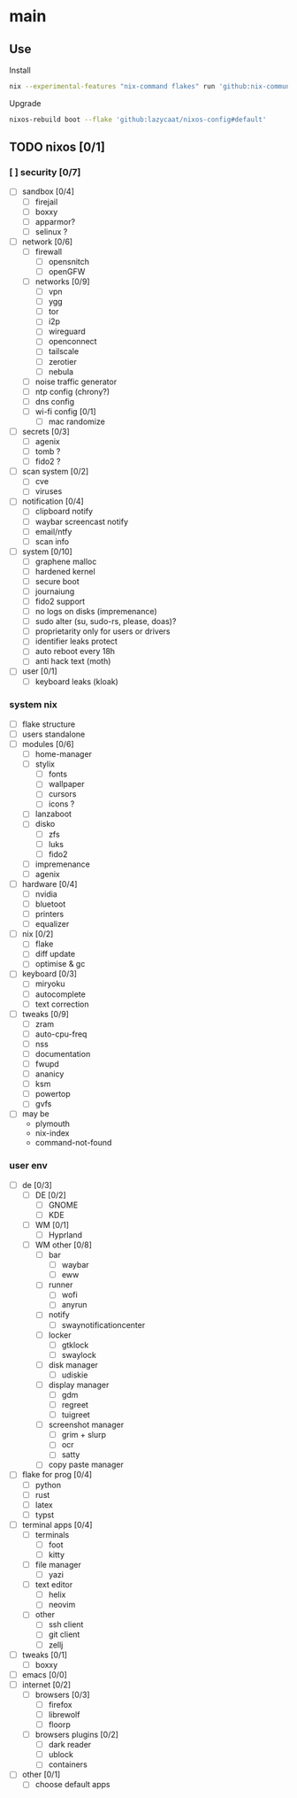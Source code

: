 * main

** Use

Install

#+begin_src bash
nix --experimental-features "nix-command flakes" run 'github:nix-community/disko#disko-install' -- --write-efi-boot-entries --flake 'github:lazycaat/nixos-config#default' --disk btrfs-def /dev/vda
#+end_src

Upgrade

#+begin_src bash
nixos-rebuild boot --flake 'github:lazycaat/nixos-config#default'
#+end_src

** TODO nixos [0/1]

*** [ ] security [0/7]
- [ ] sandbox [0/4]
  - [ ] firejail
  - [ ] boxxy
  - [ ] apparmor?
  - [ ] selinux ?
- [ ] network [0/6]
  - [ ] firewall
    - [ ] opensnitch
    - [ ] openGFW
  - [ ] networks [0/9]
    - [ ] vpn
    - [ ] ygg
    - [ ] tor
    - [ ] i2p
    - [ ] wireguard
    - [ ] openconnect
    - [ ] tailscale
    - [ ] zerotier
    - [ ] nebula
  - [ ] noise traffic generator
  - [ ] ntp config (chrony?)
  - [ ] dns config
  - [ ] wi-fi config [0/1]
    - [ ] mac randomize
- [ ] secrets [0/3]
  - [ ] agenix
  - [ ] tomb ?
  - [ ] fido2 ?
- [ ] scan system [0/2]
  - [ ] cve
  - [ ] viruses
- [ ] notification [0/4]
  - [ ] clipboard notify
  - [ ] waybar screencast notify
  - [ ] email/ntfy
  - [ ] scan info
- [ ] system [0/10]
  - [ ] graphene malloc
  - [ ] hardened kernel
  - [ ] secure boot
  - [ ] journaiung
  - [ ] fido2 support
  - [ ] no logs on disks (impremenance)
  - [ ] sudo alter (su, sudo-rs, please, doas)?
  - [ ] proprietarity only for users or drivers
  - [ ] identifier leaks protect
  - [ ] auto reboot every 18h
  - [ ] anti hack text (moth)
- [ ] user [0/1]
  - [ ] keyboard leaks (kloak)



*** system nix

- [ ] flake structure
- [ ] users standalone
- [ ] modules [0/6]
  - [ ] home-manager
  - [ ] stylix
    - [ ] fonts
    - [ ] wallpaper
    - [ ] cursors
    - [ ] icons ?
  - [ ] lanzaboot
  - [ ] disko
    - [ ] zfs
    - [ ] luks
    - [ ] fido2
  - [ ] impremenance
  - [ ] agenix
- [ ] hardware [0/4]
  - [ ] nvidia
  - [ ] bluetoot
  - [ ] printers
  - [ ] equalizer
- [ ] nix [0/2]
  - [ ] flake
  - [ ] diff update
  - [ ] optimise & gc
- [ ] keyboard [0/3]
  - [ ] miryoku
  - [ ] autocomplete
  - [ ] text correction
- [ ] tweaks [0/9]
  - [ ] zram
  - [ ] auto-cpu-freq
  - [ ] nss
  - [ ] documentation
  - [ ] fwupd
  - [ ] ananicy
  - [ ] ksm
  - [ ] powertop
  - [ ] gvfs
- [ ] may be
  - plymouth
  - nix-index
  - command-not-found


*** user env

- [ ] de [0/3]
  - [ ] DE [0/2]
    - [ ] GNOME
    - [ ] KDE
  - [ ] WM [0/1]
    - [ ] Hyprland
  - [ ] WM other [0/8]
    - [ ] bar
      - [ ] waybar
      - [ ] eww
    - [ ] runner
      - [ ] wofi
      - [ ] anyrun
    - [ ] notify
      - [ ] swaynotificationcenter
    - [ ] locker
      - [ ] gtklock
      - [ ] swaylock
    - [ ] disk manager
      - [ ] udiskie
    - [ ] display manager
      - [ ] gdm
      - [ ] regreet
      - [ ] tuigreet
    - [ ] screenshot manager
      - [ ] grim + slurp
      - [ ] ocr
      - [ ] satty
    - [ ] copy paste manager
- [ ] flake for prog [0/4]
  - [ ] python
  - [ ] rust
  - [ ] latex
  - [ ] typst
- [ ] terminal apps [0/4]
  - [ ] terminals
    - [ ] foot
    - [ ] kitty
  - [ ] file manager
    - [ ] yazi
  - [ ] text editor
    - [ ] helix
    - [ ] neovim
  - [ ] other
    - [ ] ssh client
    - [ ] git client
    - [ ] zellj
- [ ] tweaks [0/1]
  - [ ] boxxy
- [ ] emacs [0/0]
- [ ] internet [0/2]
  - [ ] browsers [0/3]
    - [ ] firefox
    - [ ] librewolf
    - [ ] floorp
  - [ ] browsers plugins [0/2]
    - [ ] dark reader
    - [ ] ublock
    - [ ] containers
- [ ] other [0/1]
  - [ ] choose default apps
